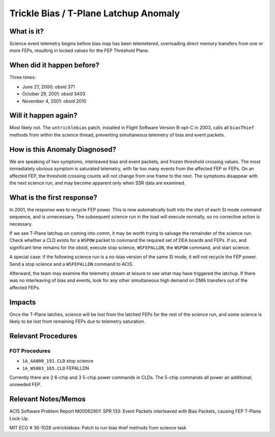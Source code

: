 .. _trickle-bias:

Trickle Bias / T-Plane Latchup Anomaly
======================================

What is it?
-----------

Science event telemetry begins before bias map has been telemetered,
overloading direct memory transfers from one or more FEPs, resulting
in locked values for the FEP Threshold Plane.

When did it happen before?
--------------------------

Three times:

* June 27, 2000: obsid 371
* October 29, 2001: obsid 3403
* November 4, 2001: obsid 2010

Will it happen again?
---------------------

Most likely not. The ``untricklebias`` patch, installed in Flight Software
Version B-opt-C in 2003, calls all ``biasThief`` methods from within the
science thread, preventing simultaneous telemetry of bias and event
packets.

How is this Anomaly Diagnosed?
------------------------------

We are speaking of two symptoms, interleaved bias and event packets,
and frozen threshold crossing values. The most immediately obvious 
symptom is saturated telemetry, with far too many events from the 
affected FEP or FEPs. On an affected FEP, the threshold crossing 
counts will not change from one frame to the next. The symptoms 
disappear with the next science run, and may become apparent only 
when SSR data are examined.

What is the first response?
---------------------------

In 2001, the response was to recycle FEP power. This is now 
automatically built into the start of each SI mode command sequence, 
and is unnecessary. The subsequent science run in the load will 
execute normally, so no corrective action is necessary.

If we see T-Plane latchup on coming into comm, it may be worth trying
to salvage the remainder of the science run. Check whether a CLD
exists for a ``WSPOW`` packet to command the required set of DEA boards 
and FEPs. If so, and significant time remains for the obsid, execute
stop science, ``WSFEPALLDN``, the ``WSPOW`` command, and start science.

A special case: if the following science run is a no-bias version of
the same SI mode, it will not recycle the FEP power. Send a stop
science and a ``WSFEPALLDN`` command to ACIS.

Afterward, the team may examine the telemetry stream at leisure to see 
what may have triggered the latchup. If there was no interleaving of
bias and events, look for any other simultaneous high demand on DMA
transfers out of the affected FEPs.

Impacts
-------

Once the T-Plane latches, science will be lost from the latched FEPs
for the rest of the science run, and some science is likely to be
lost from remaining FEPs due to telemetry saturation.

Relevant Procedures
-------------------

FOT Procedures
++++++++++++++

* ``1A_AA000_191.CLD`` stop science
* ``1A_WS003_165.CLD`` FEPALLDN

Currently there are 2 6-chip and 3 5-chip power commands in CLDs. The
5-chip commands all power an additional, unneeded FEP.

Relevant Notes/Memos
--------------------

ACIS Software Problem Report M00062901: SPR 133: Event Packets
interleaved with Bias Packets, causing FEP T-Plane Lock-Up.

MIT ECO # 36-1028 untricklebias: Patch to run bias thief methods from
science task


